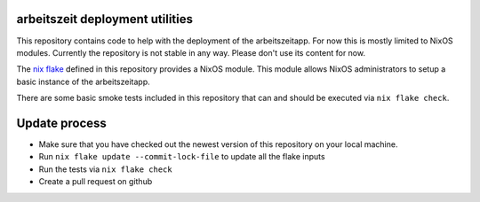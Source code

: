 arbeitszeit deployment utilities
================================

This repository contains code to help with the deployment of the
arbeitszeitapp. For now this is mostly limited to NixOS
modules. Currently the repository is not stable in any way. Please
don't use its content for now.

The `nix flake`_ defined in this repository provides a NixOS
module. This module allows NixOS administrators to setup a basic
instance of the arbeitszeitapp.

There are some basic smoke tests included in this repository that can
and should be executed via ``nix flake check``.

Update process
==============

- Make sure that you have checked out the newest version of this
  repository on your local machine.
- Run ``nix flake update --commit-lock-file`` to update all the flake
  inputs
- Run the tests via ``nix flake check``
- Create a pull request on github


.. _`nix flake`: https://nixos.wiki/wiki/Flakes
